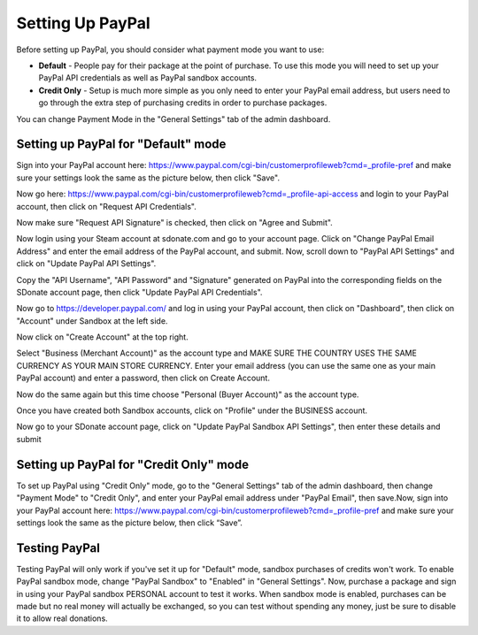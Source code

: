 Setting Up PayPal
=============================

Before setting up PayPal, you should consider what payment mode you want to use:

* **Default** - People pay for their package at the point of purchase. To use this mode you will need to set up your PayPal API credentials as well as PayPal sandbox accounts.
* **Credit Only** - Setup is much more simple as you only need to enter your PayPal email address, but users need to go through the extra step of purchasing credits in order to purchase packages.

You can change Payment Mode in the "General Settings" tab of the admin dashboard.

Setting up PayPal for "Default" mode
------------------------------------------------
Sign into your PayPal account here: https://www.paypal.com/cgi-bin/customerprofileweb?cmd=_profile-pref and make sure your settings look the same as the picture below, then click "Save".

.. image:: pppics/11.png

Now go here: https://www.paypal.com/cgi-bin/customerprofileweb?cmd=_profile-api-access and login to your PayPal account, then click on "Request API Credentials".

.. image:: pppics/1.png

Now make sure "Request API Signature" is checked, then click on "Agree and Submit".

.. image:: pppics/2.png

Now login using your Steam account at sdonate.com and go to your account page. Click on "Change PayPal Email Address" and enter the email address of the PayPal account, and submit. Now, scroll down to "PayPal API Settings" and click on "Update PayPal API Settings".

.. image:: pppics/4.png

Copy the "API Username", "API Password" and "Signature" generated on PayPal into the corresponding fields on the SDonate account page, then click "Update PayPal API Credentials".

.. image:: pppics/3.png

.. image:: pppics/5.png

Now go to https://developer.paypal.com/ and log in using your PayPal account, then click on "Dashboard", then click on "Account" under Sandbox at the left side.

.. image:: pppics/6.png

Now click on "Create Account" at the top right.

.. image:: pppics/7.png

Select "Business (Merchant Account)" as the account type and MAKE SURE THE COUNTRY USES THE SAME CURRENCY AS YOUR MAIN STORE CURRENCY. Enter your email address (you can use the same one as your main PayPal account) and enter a password, then click on Create Account.

.. image:: pppics/8.png

Now do the same again but this time choose "Personal (Buyer Account)" as the account type.

Once you have created both Sandbox accounts, click on "Profile" under the BUSINESS account.

.. image:: pppics/9.png

Now go to your SDonate account page, click on "Update PayPal Sandbox API Settings", then enter these details and submit

.. image:: pppics/10.png

Setting up PayPal for "Credit Only" mode
--------------------------------------------------
To set up PayPal using "Credit Only" mode, go to the "General Settings" tab of the admin dashboard, then change "Payment Mode" to "Credit Only", and enter your PayPal email address under "PayPal Email", then save.Now, sign into your PayPal account here: https://www.paypal.com/cgi-bin/customerprofileweb?cmd=_profile-pref and make sure your settings look the same as the picture below, then click “Save”.

.. image:: pppics/11.png

Testing PayPal
-----------------------------
Testing PayPal will only work if you've set it up for "Default" mode, sandbox purchases of credits won't work. To enable PayPal sandbox mode, change "PayPal Sandbox" to "Enabled" in "General Settings". Now, purchase a package and sign in using your PayPal sandbox PERSONAL account to test it works. When sandbox mode is enabled, purchases can be made but no real money will actually be exchanged, so you can test without spending any money, just be sure to disable it to allow real donations.
